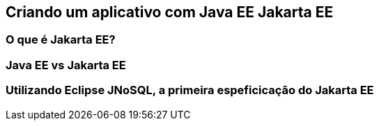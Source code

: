 
== Criando um aplicativo com [.line-through]#Java EE# Jakarta EE
=== O que é Jakarta EE?
=== Java EE vs Jakarta EE
=== Utilizando Eclipse JNoSQL, a primeira espeficicação do Jakarta EE
